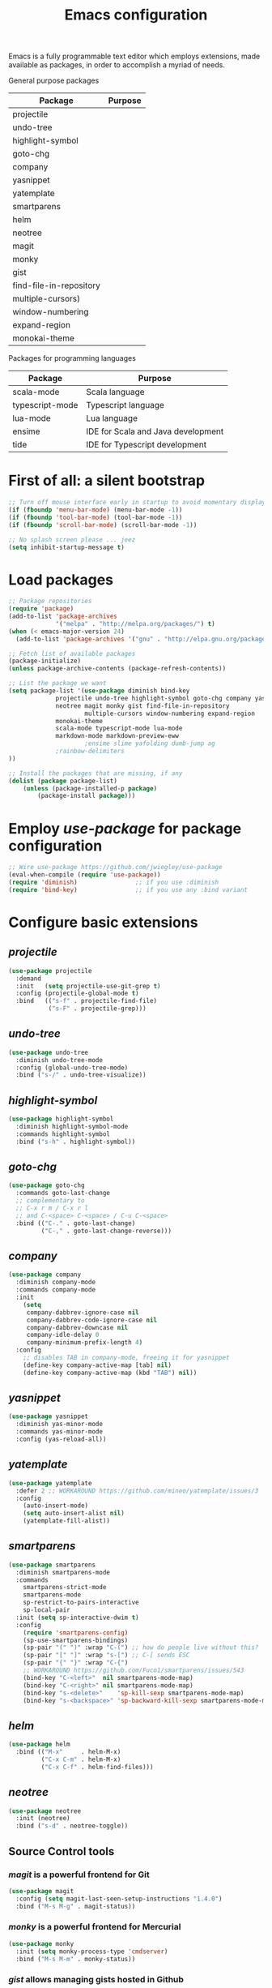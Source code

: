 #+TITLE: Emacs configuration

Emacs is a fully programmable text editor which employs extensions, made available as packages, in order to accomplish a myriad of needs.

General purpose packages

| Package                 | Purpose |
|-------------------------+---------|
| projectile              |         |
| undo-tree               |         |
| highlight-symbol        |         |
| goto-chg                |         |
| company                 |         |
| yasnippet               |         |
| yatemplate              |         |
| smartparens             |         |
| helm                    |         |
| neotree                 |         |
| magit                   |         |
| monky                   |         |
| gist                    |         |
| find-file-in-repository |         |
| multiple-cursors)       |         |
| window-numbering        |         |
| expand-region           |         |
| monokai-theme           |         |


Packages for programming languages

| Package         | Purpose                            |
|-----------------+------------------------------------|
| scala-mode      | Scala language                     |
| typescript-mode | Typescript language                |
| lua-mode        | Lua language                       |
| ensime          | IDE for Scala and Java development |
| tide            | IDE for Typescript development     |


* First of all: a silent bootstrap

#+BEGIN_SRC emacs-lisp 
;; Turn off mouse interface early in startup to avoid momentary display
(if (fboundp 'menu-bar-mode) (menu-bar-mode -1))
(if (fboundp 'tool-bar-mode) (tool-bar-mode -1))
(if (fboundp 'scroll-bar-mode) (scroll-bar-mode -1))

;; No splash screen please ... jeez
(setq inhibit-startup-message t)
#+END_SRC

* Load packages

#+BEGIN_SRC emacs-lisp 
;; Package repositories
(require 'package)
(add-to-list 'package-archives
             '("melpa" . "http://melpa.org/packages/") t)
(when (< emacs-major-version 24)
  (add-to-list 'package-archives '("gnu" . "http://elpa.gnu.org/packages/")))

;; Fetch list of available packages
(package-initialize) 
(unless package-archive-contents (package-refresh-contents))

;; List the package we want
(setq package-list '(use-package diminish bind-key
		     projectile undo-tree highlight-symbol goto-chg company yasnippet yatemplate smartparens helm
		     neotree magit monky gist find-file-in-repository 
                     multiple-cursors window-numbering expand-region
		     monokai-theme
		     scala-mode typescript-mode lua-mode
		     markdown-mode markdown-preview-eww 
                     ;ensime slime yafolding dumb-jump ag
		     ;rainbow-delimiters 
))

;; Install the packages that are missing, if any
(dolist (package package-list)
	(unless (package-installed-p package)
		(package-install package)))
#+END_SRC

* Employ /use-package/ for package configuration

#+BEGIN_SRC emacs-lisp 
;; Wire use-package https://github.com/jwiegley/use-package
(eval-when-compile (require 'use-package))
(require 'diminish)                ;; if you use :diminish
(require 'bind-key)                ;; if you use any :bind variant
#+END_SRC

* Configure basic extensions

** /projectile/

#+BEGIN_SRC emacs-lisp 
(use-package projectile
  :demand
  :init   (setq projectile-use-git-grep t)
  :config (projectile-global-mode t)
  :bind   (("s-f" . projectile-find-file)
           ("s-F" . projectile-grep)))
#+END_SRC

** /undo-tree/

#+BEGIN_SRC emacs-lisp 
(use-package undo-tree
  :diminish undo-tree-mode
  :config (global-undo-tree-mode)
  :bind ("s-/" . undo-tree-visualize))
#+END_SRC

** /highlight-symbol/

#+BEGIN_SRC emacs-lisp 
(use-package highlight-symbol
  :diminish highlight-symbol-mode
  :commands highlight-symbol
  :bind ("s-h" . highlight-symbol))
#+END_SRC

** /goto-chg/

#+BEGIN_SRC emacs-lisp 
(use-package goto-chg
  :commands goto-last-change
  ;; complementary to
  ;; C-x r m / C-x r l
  ;; and C-<space> C-<space> / C-u C-<space>
  :bind (("C-." . goto-last-change)
         ("C-," . goto-last-change-reverse)))
#+END_SRC

** /company/

#+BEGIN_SRC emacs-lisp 
(use-package company
  :diminish company-mode
  :commands company-mode
  :init
    (setq
     company-dabbrev-ignore-case nil
     company-dabbrev-code-ignore-case nil
     company-dabbrev-downcase nil
     company-idle-delay 0
     company-minimum-prefix-length 4)
  :config
    ;; disables TAB in company-mode, freeing it for yasnippet
    (define-key company-active-map [tab] nil)
    (define-key company-active-map (kbd "TAB") nil))
#+END_SRC

** /yasnippet/

#+BEGIN_SRC emacs-lisp 
(use-package yasnippet
  :diminish yas-minor-mode
  :commands yas-minor-mode
  :config (yas-reload-all))
#+END_SRC

** /yatemplate/

#+BEGIN_SRC emacs-lisp 
(use-package yatemplate
  :defer 2 ;; WORKAROUND https://github.com/mineo/yatemplate/issues/3
  :config
    (auto-insert-mode)
    (setq auto-insert-alist nil)
    (yatemplate-fill-alist))
#+END_SRC

** /smartparens/

#+BEGIN_SRC emacs-lisp 
(use-package smartparens
  :diminish smartparens-mode
  :commands
    smartparens-strict-mode
    smartparens-mode
    sp-restrict-to-pairs-interactive
    sp-local-pair
  :init (setq sp-interactive-dwim t)
  :config
    (require 'smartparens-config)
    (sp-use-smartparens-bindings)
    (sp-pair "(" ")" :wrap "C-(") ;; how do people live without this?
    (sp-pair "[" "]" :wrap "s-[") ;; C-[ sends ESC
    (sp-pair "{" "}" :wrap "C-{")
    ;; WORKAROUND https://github.com/Fuco1/smartparens/issues/543
    (bind-key "C-<left>"  nil smartparens-mode-map)
    (bind-key "C-<right>" nil smartparens-mode-map)
    (bind-key "s-<delete>"    'sp-kill-sexp smartparens-mode-map)
    (bind-key "s-<backspace>" 'sp-backward-kill-sexp smartparens-mode-map))
#+END_SRC

** /helm/

#+BEGIN_SRC emacs-lisp 
(use-package helm
  :bind (("M-x"     . helm-M-x)
         ("C-x C-m" . helm-M-x)
         ("C-x C-f" . helm-find-files)))
#+END_SRC

** /neotree/

#+BEGIN_SRC emacs-lisp 
(use-package neotree
  :init (neotree)
  :bind ("s-d" . neotree-toggle))
#+END_SRC

** Source Control tools

*** /magit/ is a powerful frontend for Git

#+BEGIN_SRC emacs-lisp 
(use-package magit
  :config (setq magit-last-seen-setup-instructions "1.4.0")
  :bind ("M-s M-g" . magit-status))
#+END_SRC

*** /monky/ is a powerful frontend for Mercurial

#+BEGIN_SRC emacs-lisp 
(use-package monky
  :init (setq monky-process-type 'cmdserver)
  :bind ("M-s M-m" . monky-status))
#+END_SRC

*** /gist/ allows managing gists hosted in Github

#+BEGIN_SRC emacs-lisp 
(use-package gist
  :bind (("M-s M-o" . gist-list)
	 ("M-s M-s" . gist-region-or-buffer)))
#+END_SRC
  
*** /find-file-in-repository/ gives access to files in source control

#+BEGIN_SRC emacs-lisp 
(use-package find-file-in-repository
  :bind ("M-s M-f" . find-file-in-repository))
#+END_SRC

** /multiple-cursors/

#+BEGIN_SRC emacs-lisp 
(use-package multiple-cursors)
#+END_SRC

** /window-numbering/

#+BEGIN_SRC emacs-lisp 
(use-package window-numbering
  :init (window-numbering-mode 1))
#+END_SRC

** /expand-region/

#+BEGIN_SRC emacs-lisp 
(use-package expand-region
  :bind ("C-=" . er/expand-region))
#+END_SRC
  
** /monokai-theme/

#+BEGIN_SRC emacs-lisp 
(use-package monokai-theme
  :config (load-theme 'monokai t)
  :init (setq frame-background-mode 'dark))
#+END_SRC

* Configure programming language modes

Pending packages for programming languages

| Package         | Purpose                            |
|-----------------+------------------------------------|
| ensime          | IDE for Scala and Java development |
| tide            | IDE for Typescript development     |

#+BEGIN_SRC emacs-lisp 
;(require 'rainbow-delimiters)
;(add-hook 'scala-mode-hook #'rainbow-delimiters-mode)
;(add-hook 'emacs-lisp-mode-hook #'rainbow-delimiters-mode)

;(add-hook 'scala-mode-hook #'smartparens-mode)
;(add-hook 'typescript-mode-hook #'smartparens-mode)
;(add-hook 'js-mode-hook #'smartparens-mode)
#+END_SRC

* Global keybindings and configurations

#+BEGIN_SRC emacs-lisp 
(global-set-key (kbd "C-\\") 'cua-rectangle-mark-mode)
(global-set-key (kbd "RET")  'newline-and-indent)
(cua-mode)
#+END_SRC

